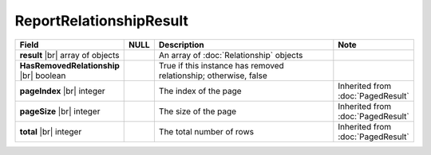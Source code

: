 

=========================================
ReportRelationshipResult
=========================================

.. list-table::
   :header-rows: 1
   :widths: 25 5 65 5

   *  -  Field
      -  NULL
      -  Description
      -  Note
   *  -  **result** |br|
         array of objects
      -
      -  An array of :doc:`Relationship` objects
      -
   *  -  **HasRemovedRelationship** |br|
         boolean
      -
      -  True if this instance has removed relationship; otherwise, false
      -
   *  -  **pageIndex** |br|
         integer
      -
      -  The index of the page
      -  Inherited from :doc:`PagedResult`
   *  -  **pageSize** |br|
         integer
      -
      -  The size of the page
      -  Inherited from :doc:`PagedResult`
   *  -  **total** |br|
         integer
      -
      -  The total number of rows
      -  Inherited from :doc:`PagedResult`
